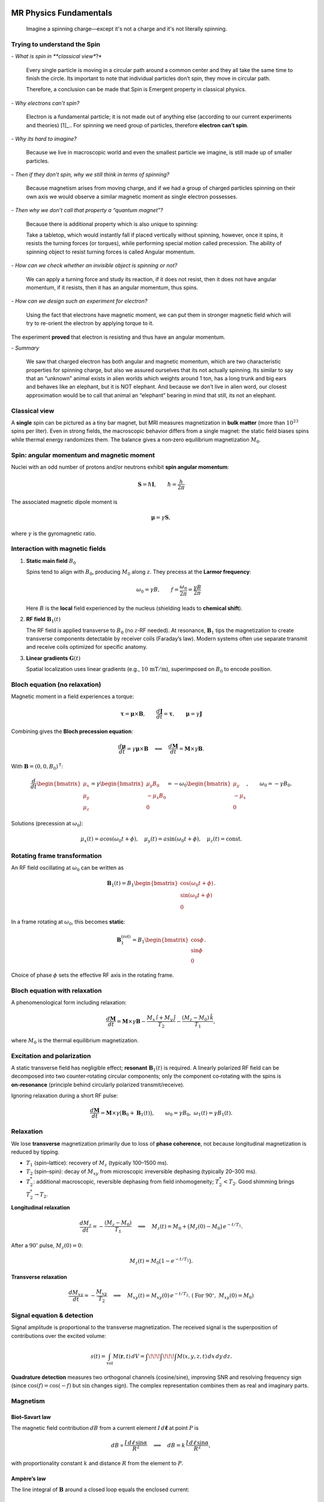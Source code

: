 MR Physics Fundamentals
=======================



   Imagine a spinning charge—except it's not a charge and it's not literally spinning.

Trying to understand the Spin
------------------------------

\- *What is spin in **classical view**?*

    Every single particle is moving in a circular path around a common center and they all take the same time to finish the circle. Its important to note that individual particles don’t spin, they move in circular path.

    Therefore, a conclusion can be made that Spin is Emergent property in classical physics.

\- *Why electrons can’t spin?*

    Electron is a fundamental particle; it is not made out of anything else (according to our current experiments and theories) [1]_.. For spinning we need group of particles, therefore **electron can’t spin**.

\- *Why its hard to imagine?*

    Because we live in macroscopic world and even the smallest particle we imagine, is still made up of smaller particles.

\- *Then if they don’t spin, why we still think in terms of spinning?*

    Because magnetism arises from moving charge, and if we had a group of charged particles spinning on their own axis we would observe a similar magnetic moment as single electron possesses.

\- *Then why we don’t call that property a “quantum magnet”?*

    Because there is additional property which is also unique to spinning:

    Take a tabletop, which would instantly fall if placed vertically without spinning, however, once it spins, it resists the turning forces (or torques), while performing special motion called precession. The ability of spinning object to resist turning forces is called Angular momentum.

\- *How can we check whether an invisible object is spinning or not?*

    We can apply a turning force and study its reaction, if it does not resist, then it does not have angular momentum, if it resists, then it has an angular momentum, thus spins.

\- *How can we design such an experiment for electron?*

    Using the fact that electrons have magnetic moment, we can put them in stronger magnetic field which will try to re-orient the electron by applying torque to it.

The experiment **proved** that electron is resisting and thus have an angular momentum.

\- *Summary*

    We saw that charged electron has both angular and magnetic momentum, which are two characteristic properties for spinning charge, but also we assured ourselves that its not actually spinning.
    Its similar to say that an “unknown” animal exists in alien worlds which weights around 1 ton, has a long trunk and big ears and behaves like an elephant, but it is NOT elephant.
    And because we don’t live in alien word, our closest approximation would be to call that animal an “elephant” bearing in mind that still, its not an elephant.




Classical view
--------------

A **single** spin can be pictured as a tiny bar magnet, but MRI measures magnetization in **bulk matter** (more than :math:`10^{23}` spins per liter). Even in strong fields, the macroscopic behavior differs from a single magnet: the static field biases spins while thermal energy randomizes them. The balance gives a non‑zero equilibrium magnetization :math:`M_0`.

Spin: angular momentum and magnetic moment
-----------------------------------------

Nuclei with an odd number of protons and/or neutrons exhibit **spin angular momentum**:

.. math::

   \mathbf{S} = \hbar \mathbf{I}, \qquad \hbar = \frac{h}{2\pi}

The associated magnetic dipole moment is

.. math::

   \boldsymbol{\mu} = \gamma \mathbf{S},

where :math:`\gamma` is the gyromagnetic ratio.

Interaction with magnetic fields
--------------------------------

1. **Static main field** :math:`B_0`

   Spins tend to align with :math:`B_0`, producing :math:`M_0` along :math:`z`. They precess at the **Larmor frequency**:

   .. math::

      \omega_0 = \gamma B, \qquad f = \frac{\omega_0}{2\pi} = \frac{\gamma B}{2\pi}

   Here :math:`B` is the **local** field experienced by the nucleus (shielding leads to **chemical shift**).

2. **RF field** :math:`\mathbf{B}_1(t)`

   The RF field is applied transverse to :math:`B_0` (no :math:`z`‑RF needed). At resonance, :math:`\mathbf{B}_1` tips the magnetization to create transverse components detectable by receiver coils (Faraday’s law). Modern systems often use separate transmit and receive coils optimized for specific anatomy.

3. **Linear gradients** :math:`\mathbf{G}(t)`

   Spatial localization uses linear gradients (e.g., :math:`10\,\mathrm{mT/m}`), superimposed on :math:`B_0` to encode position.

Bloch equation (no relaxation)
------------------------------

Magnetic moment in a field experiences a torque:

.. math::

   \boldsymbol{\tau} = \boldsymbol{\mu} \times \mathbf{B}, \qquad
   \frac{d\mathbf{J}}{dt} = \boldsymbol{\tau}, \qquad
   \boldsymbol{\mu} = \gamma \mathbf{J}

Combining gives the **Bloch precession equation**:

.. math::

   \frac{d\boldsymbol{\mu}}{dt} = \gamma \boldsymbol{\mu} \times \mathbf{B}
   \quad\Longleftrightarrow\quad
   \frac{d\mathbf{M}}{dt} = \mathbf{M} \times \gamma \mathbf{B}.

With :math:`\mathbf{B} = (0,0,B_0)^\mathsf{T}`:

.. math::

   \frac{d}{dt}
   \begin{bmatrix}
   \mu_x\\ \mu_y\\ \mu_z
   \end{bmatrix}
   =
   \gamma
   \begin{bmatrix}
   \mu_y B_0\\ -\mu_x B_0\\ 0
   \end{bmatrix}
   =
   -\omega_0
   \begin{bmatrix}
   \mu_y\\ -\mu_x\\ 0
   \end{bmatrix},
   \qquad \omega_0 = -\gamma B_0 .

Solutions (precession at :math:`\omega_0`):

.. math::

   \mu_x(t) = a\cos(\omega_0 t + \phi),\quad
   \mu_y(t) = a\sin(\omega_0 t + \phi),\quad
   \mu_z(t) = \text{const}.

Rotating frame transformation
-----------------------------

An RF field oscillating at :math:`\omega_0` can be written as

.. math::

   \mathbf{B}_1(t) = B_1
   \begin{bmatrix}
   \cos(\omega_0 t + \phi)\\
   \sin(\omega_0 t + \phi)\\
   0
   \end{bmatrix}.

In a frame rotating at :math:`\omega_0`, this becomes **static**:

.. math::

   \mathbf{B}_1^{(\text{rot})} = B_1
   \begin{bmatrix}
   \cos\phi\\
   \sin\phi\\
   0
   \end{bmatrix}.

Choice of phase :math:`\phi` sets the effective RF axis in the rotating frame.

Bloch equation with relaxation
------------------------------

A phenomenological form including relaxation:

.. math::

   \frac{d\mathbf{M}}{dt}
   = \mathbf{M} \times \gamma \mathbf{B}
     - \frac{M_x \,\hat{\imath} + M_y \,\hat{\jmath}}{T_2}
     - \frac{(M_z - M_0)\,\hat{k}}{T_1},

where :math:`M_0` is the thermal equilibrium magnetization.

Excitation and polarization
---------------------------

A static transverse field has negligible effect; **resonant** :math:`\mathbf{B}_1(t)` is required. A linearly polarized RF field can be decomposed into two counter‑rotating circular components; only the component co‑rotating with the spins is **on‑resonance** (principle behind circularly polarized transmit/receive).

Ignoring relaxation during a short RF pulse:

.. math::

   \frac{d\mathbf{M}}{dt} = \mathbf{M} \times \gamma\big( \mathbf{B}_0 + \mathbf{B}_1(t) \big),
   \qquad \omega_0=\gamma B_0,\ \ \omega_1(t)=\gamma B_1(t).

Relaxation
----------

We lose **transverse** magnetization primarily due to loss of **phase coherence**, not because longitudinal magnetization is reduced by tipping.

- :math:`T_1` (spin–lattice): recovery of :math:`M_z` (typically 100–1500 ms).
- :math:`T_2` (spin–spin): decay of :math:`M_{xy}` from microscopic irreversible dephasing (typically 20–300 ms).
- :math:`T_2^*`: additional macroscopic, reversible dephasing from field inhomogeneity; :math:`T_2^* < T_2`. Good shimming brings :math:`T_2^* \to T_2`.

**Longitudinal relaxation**

.. math::

   \frac{d M_z}{dt} = -\frac{(M_z - M_0)}{T_1}
   \quad\Longrightarrow\quad
   M_z(t) = M_0 + \big(M_z(0)-M_0\big)\,e^{-t/T_1}.

After a :math:`90^\circ` pulse, :math:`M_z(0)=0`:

.. math::

   M_z(t) = M_0 \big(1 - e^{-t/T_1}\big).

**Transverse relaxation**

.. math::

   \frac{d M_{xy}}{dt} = -\frac{M_{xy}}{T_2}
   \quad\Longrightarrow\quad
   M_{xy}(t) = M_{xy}(0)\,e^{-t/T_2}.
   \ (\text{For }90^\circ,\ M_{xy}(0)=M_0)

Signal equation & detection
---------------------------

Signal amplitude is proportional to the transverse magnetization. The received signal is the superposition of contributions over the excited volume:

.. math::

   s(t) = \int_{\text{vol}} M(\mathbf{r},t)\, dV
        = \int\!\!\!\int\!\!\!\int M(x,y,z,t)\, dx\,dy\,dz.

**Quadrature detection** measures two orthogonal channels (cosine/sine), improving SNR and resolving frequency sign (since :math:`\cos(f)=\cos(-f)` but :math:`\sin` changes sign). The complex representation combines them as real and imaginary parts.

Magnetism
---------

Biot–Savart law
^^^^^^^^^^^^^^^

The magnetic field contribution :math:`dB` from a current element :math:`I\,d\boldsymbol{\ell}` at point :math:`P` is

.. math::

   dB \propto \frac{I\, d\ell \,\sin\alpha}{R^2}
   \quad\Longrightarrow\quad
   dB = k\, \frac{I\, d\ell \,\sin\alpha}{R^2},

with proportionality constant :math:`k` and distance :math:`R` from the element to :math:`P`.

Ampère’s law
^^^^^^^^^^^^

The line integral of :math:`\mathbf{B}` around a closed loop equals the enclosed current:

.. math::

   \oint \mathbf{B}\cdot d\boldsymbol{\ell} = \mu_0\, I_{\text{enclosed}}.


References
==========

[1] C. Baird, "What is the shape of an electron?", *Science Questions with Surprising Answers*,
    West Texas A&M University, Feb 7, 2014.
    Available at: https://www.wtamu.edu/~cbaird/sq/2014/02/07/what-is-the-shape-of-an-electron/
